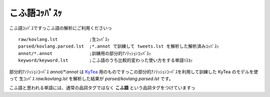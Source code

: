 ==============================
こふ語ｺｯﾊﾟｽｯ
==============================

こふ語ｺｯﾊﾟｽですっこふ語の解析にご利用くださいっ

::

    raw/kovlang.lst            ;生ｺｯﾊﾟｽｯ
    parsed/kovlang.parsed.lst  ;*.annot で訓練して tweets.lst を解析した解析済みｺｯﾊﾟｽｯ
    annot/*.annot              ;訓練用の部分的ｱﾉﾃｯｼｮﾝｺｯﾊﾟｽｯ
    keyword/keyword.lst        ;こふ語のうち比較的変わった使い方をする単語ﾘｽﾖｯ

部分的ｱﾉﾃｯｼｮﾝｺｰﾊﾟｽ `annot/*.annot` は `KyTea <http://www.phontron.com/kytea/index-ja.html>`_ 用のものですっこの部分的ｱﾉﾃｯｼｮﾝｺｰﾊﾟｽを利用して訓練した KyTea のモデルを使って
生ｺｯﾊﾟｽ `raw/kovlang.lst` を解析した結果が `parsed/kovlang.parsed.lst` です。

こふ語と思われる単語には、通常の品詞タグではなく **こふ語** という品詞タグをつけていますっ
